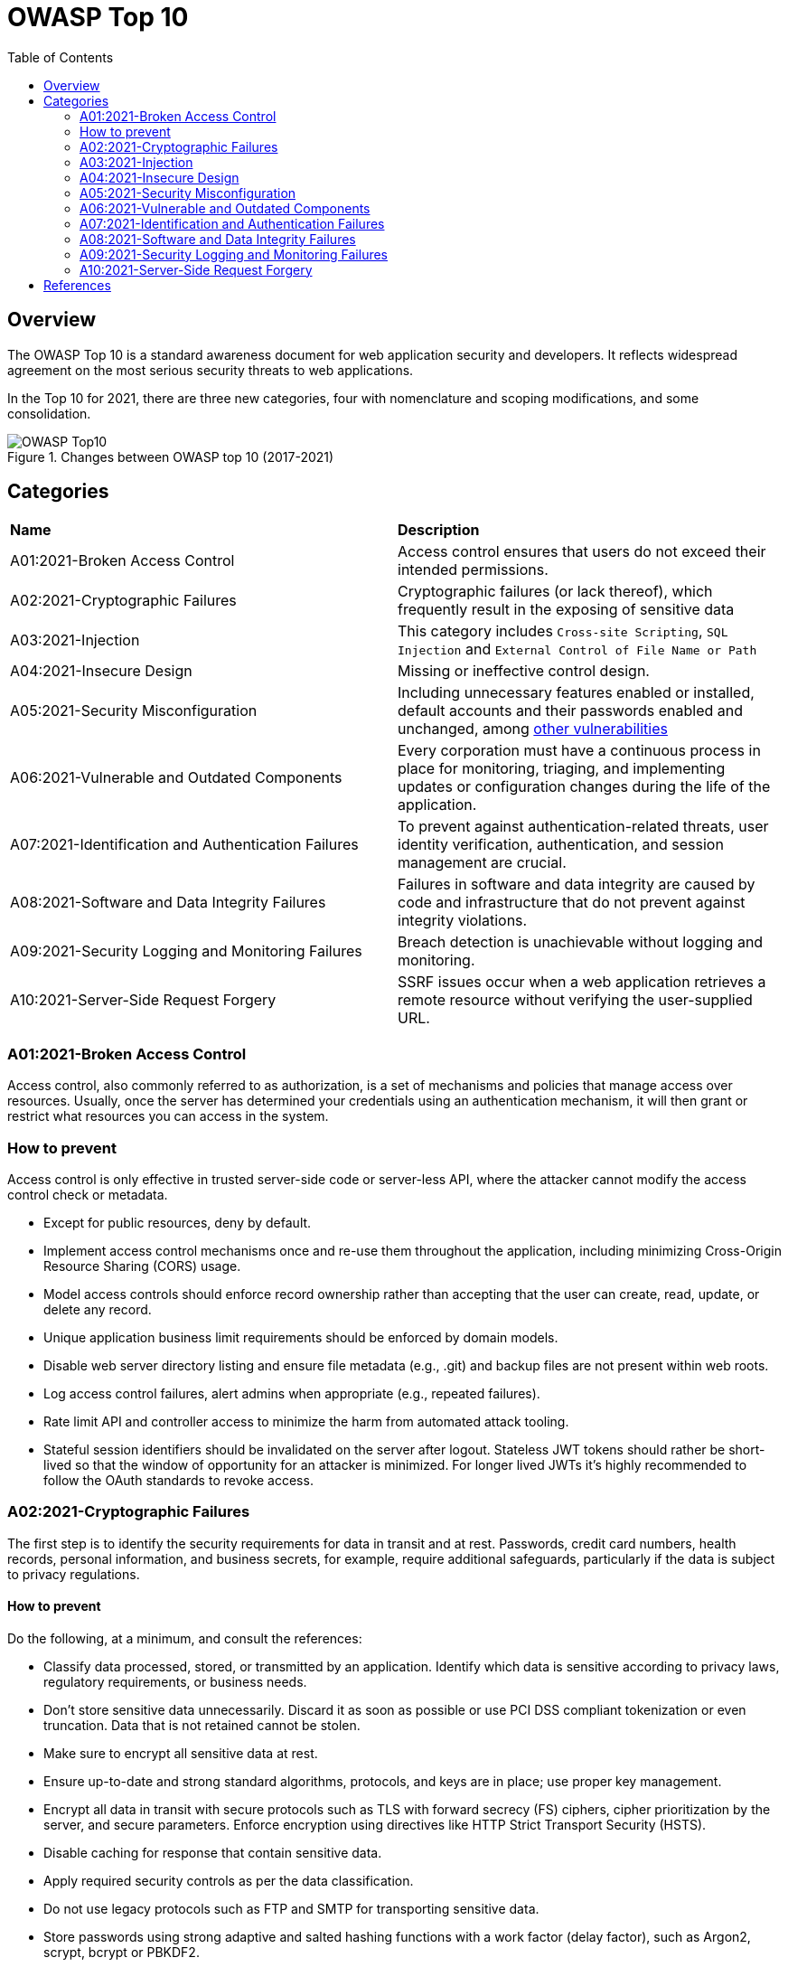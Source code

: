 :toc: 

= OWASP Top 10

toc::[]

== Overview

The OWASP Top 10 is a standard awareness document for web application security and developers.
It reflects widespread agreement on the most serious security threats to web applications.

In the Top 10 for 2021, there are three new categories, four with nomenclature and scoping modifications, and some consolidation. 

.Changes between OWASP top 10 (2017-2021)
image::images/OWASP-Top10.png[]

== Categories

|===
|*Name* |*Description*
|A01:2021-Broken Access Control | Access control ensures that users do not exceed their intended permissions. 
|A02:2021-Cryptographic Failures | Cryptographic failures (or lack thereof), which frequently result in the exposing of sensitive data 
|A03:2021-Injection | This category includes `Cross-site Scripting`, `SQL Injection` and `External Control of File Name or Path`
|A04:2021-Insecure Design | Missing or ineffective control design.
|A05:2021-Security Misconfiguration | Including unnecessary features enabled or installed, default accounts and their passwords enabled and unchanged, among https://owasp.org/Top10/A05_2021-Security_Misconfiguration/[other vulnerabilities]
|A06:2021-Vulnerable and Outdated Components | Every corporation must have a continuous process in place for monitoring, triaging, and implementing updates or configuration changes during the life of the application. 
|A07:2021-Identification and Authentication Failures | To prevent against authentication-related threats, user identity verification, authentication, and session management are crucial. 
|A08:2021-Software and Data Integrity Failures | Failures in software and data integrity are caused by code and infrastructure that do not prevent against integrity violations. 
|A09:2021-Security Logging and Monitoring Failures  | Breach detection is unachievable without logging and monitoring. 
|A10:2021-Server-Side Request Forgery | SSRF issues occur when a web application retrieves a remote resource without verifying the user-supplied URL.
|===

=== A01:2021-Broken Access Control

Access control, also commonly referred to as authorization, is a set of mechanisms and policies that manage access over resources. Usually, once the server has determined your credentials using an authentication mechanism, it will then grant or restrict what resources you can access in the system.

=== How to prevent

Access control is only effective in trusted server-side code or server-less API, where the attacker cannot modify the access control check or metadata.

* Except for public resources, deny by default.

* Implement access control mechanisms once and re-use them throughout the application, including minimizing Cross-Origin Resource Sharing (CORS) usage.

* Model access controls should enforce record ownership rather than accepting that the user can create, read, update, or delete any record.

* Unique application business limit requirements should be enforced by domain models.

* Disable web server directory listing and ensure file metadata (e.g., .git) and backup files are not present within web roots.

* Log access control failures, alert admins when appropriate (e.g., repeated failures).

* Rate limit API and controller access to minimize the harm from automated attack tooling.

* Stateful session identifiers should be invalidated on the server after logout. Stateless JWT tokens should rather be short-lived so that the window of opportunity for an attacker is minimized. For longer lived JWTs it's highly recommended to follow the OAuth standards to revoke access.

=== A02:2021-Cryptographic Failures

The first step is to identify the security requirements for data in transit and at rest.
Passwords, credit card numbers, health records, personal information, and business secrets, for example, require additional safeguards, particularly if the data is subject to privacy regulations. 

==== How to prevent

Do the following, at a minimum, and consult the references:

* Classify data processed, stored, or transmitted by an application. Identify which data is sensitive according to privacy laws, regulatory requirements, or business needs.

* Don't store sensitive data unnecessarily. Discard it as soon as possible or use PCI DSS compliant tokenization or even truncation. Data that is not retained cannot be stolen.

* Make sure to encrypt all sensitive data at rest.

* Ensure up-to-date and strong standard algorithms, protocols, and keys are in place; use proper key management.

* Encrypt all data in transit with secure protocols such as TLS with forward secrecy (FS) ciphers, cipher prioritization by the server, and secure parameters. Enforce encryption using directives like HTTP Strict Transport Security (HSTS).

* Disable caching for response that contain sensitive data.

* Apply required security controls as per the data classification.

* Do not use legacy protocols such as FTP and SMTP for transporting sensitive data.

* Store passwords using strong adaptive and salted hashing functions with a work factor (delay factor), such as Argon2, scrypt, bcrypt or PBKDF2.

* Initialization vectors must be chosen appropriate for the mode of operation. For many modes, this means using a CSPRNG (cryptographically secure pseudo random number generator). For modes that require a nonce, then the initialization vector (IV) does not need a CSPRNG. In all cases, the IV should never be used twice for a fixed key.

* Always use authenticated encryption instead of just encryption.

* Keys should be generated cryptographically randomly and stored in memory as byte arrays. If a password is used, then it must be converted to a key via an appropriate password base key derivation function.

* Ensure that cryptographic randomness is used where appropriate, and that it has not been seeded in a predictable way or with low entropy. Most modern APIs do not require the developer to seed the CSPRNG to get security.

* Avoid deprecated cryptographic functions and padding schemes, such as MD5, SHA1, PKCS number 1 v1.5 .

* Verify independently the effectiveness of configuration and settings.

=== A03:2021-Injection

Some of the more common injections are SQL, NoSQL, OS command, Object Relational Mapping (ORM), LDAP, and Expression Language (EL) or Object Graph Navigation Library (OGNL) injection.

==== How to prevent

Preventing injection requires keeping data separate from commands and queries:

* The preferred option is to use a safe API, which avoids using the interpreter entirely, provides a parameterized interface, or migrates to Object Relational Mapping Tools (ORMs).
+
NOTE: Even when parameterized, stored procedures can still introduce SQL injection if PL/SQL or T-SQL concatenates queries and data or executes hostile data with EXECUTE IMMEDIATE or exec().

* Use positive server-side input validation. This is not a complete defense as many applications require special characters, such as text areas or APIs for mobile applications.

* For any residual dynamic queries, escape special characters using the specific escape syntax for that interpreter.
+
NOTE: SQL structures such as table names, column names, and so on cannot be escaped, and thus user-supplied structure names are dangerous. This is a common issue in report-writing software.

* Use LIMIT and other SQL controls within queries to prevent mass disclosure of records in case of SQL injection.

=== A04:2021-Insecure Design

Insecure design is a broad category representing different weaknesses, expressed as “missing or ineffective control design.”
One factor that contributes to insecure design is a lack of business risk profile inherent in the software or system being produced, which results in a failure to decide what level of security design is necessary. 

==== How to Prevent

* Establish and use a secure development lifecycle with AppSec professionals to help evaluate and design security and privacy-related controls

* Establish and use a library of secure design patterns or paved road ready to use components

* Use threat modeling for critical authentication, access control, business logic, and key flows

* Integrate security language and controls into user stories

* Integrate plausibility checks at each tier of your application (from frontend to backend)

* Write unit and integration tests to validate that all critical flows are resistant to the threat model. Compile use-cases and misuse-cases for each tier of your application.

* Segregate tier layers on the system and network layers depending on the exposure and protection needs

* Segregate tenants robustly by design throughout all tiers

* Limit resource consumption by user or service

=== A05:2021-Security Misconfiguration

==== How to prevent

Secure installation processes should be implemented, including:

* A repeatable hardening process makes it fast and easy to deploy another environment that is appropriately locked down. Development, QA, and production environments should all be configured identically, with different credentials used in each environment. This process should be automated to minimize the effort required to set up a new secure environment.

* A minimal platform without any unnecessary features, components, documentation, and samples. Remove or do not install unused features and frameworks.

* A task to review and update the configurations appropriate to all security notes, updates, and patches as part of the patch management process (see A06:2021-Vulnerable and Outdated Components). Review cloud storage permissions (e.g., S3 bucket permissions).

* A segmented application architecture provides effective and secure separation between components or tenants, with segmentation, containerization, or cloud security groups (ACLs).

* Sending security directives to clients, e.g., Security Headers.

* An automated process to verify the effectiveness of the configurations and settings in all environments.

=== A06:2021-Vulnerable and Outdated Components

==== How to prevent

There should be a patch management process in place to:

* Remove unused dependencies, unnecessary features, components, files, and documentation.

* Continuously inventory the versions of both client-side and server-side components (e.g., frameworks, libraries) and their dependencies using tools like versions, OWASP Dependency Check, retire.js, etc. Continuously monitor sources like Common Vulnerability and Exposures (CVE) and National Vulnerability Database (NVD) for vulnerabilities in the components. Use software composition analysis tools to automate the process. Subscribe to email alerts for security vulnerabilities related to components you use.

* Only obtain components from official sources over secure links. Prefer signed packages to reduce the chance of including a modified, malicious component (See A08:2021-Software and Data Integrity Failures).

* Monitor for libraries and components that are unmaintained or do not create security patches for older versions. If patching is not possible, consider deploying a virtual patch to monitor, detect, or protect against the discovered issue.

=== A07:2021-Identification and Authentication Failures

Confirmation of the user's identity, authentication, and session management is critical to protect against authentication-related attacks.

==== How to prevent

* Where possible, implement multi-factor authentication to prevent automated credential stuffing, brute force, and stolen credential reuse attacks.

* Do not ship or deploy with any default credentials, particularly for admin users.

* Implement weak password checks, such as testing new or changed passwords against the top 10,000 worst passwords list.

* Align password length, complexity, and rotation policies with National Institute of Standards and Technology (NIST) 800-63b's guidelines in section 5.1.1 for Memorized Secrets or other modern, evidence-based password policies.

* Ensure registration, credential recovery, and API pathways are hardened against account enumeration attacks by using the same messages for all outcomes.

* Limit or increasingly delay failed login attempts, but be careful not to create a denial of service scenario. Log all failures and alert administrators when credential stuffing, brute force, or other attacks are detected.

* Use a server-side, secure, built-in session manager that generates a new random session ID with high entropy after login. Session identifier should not be in the URL, be securely stored, and invalidated after logout, idle, and absolute timeouts.


=== A08:2021-Software and Data Integrity Failures

Software and data integrity failures relate to code and infrastructure that does not protect against integrity violations. An example of this is where an application relies upon plugins, libraries, or modules from untrusted sources, repositories, and content delivery networks (CDNs). 

==== How to prevent

* Use digital signatures or similar mechanisms to verify the software or data is from the expected source and has not been altered.

* Ensure libraries and dependencies, such as npm or Maven, are consuming trusted repositories. If you have a higher risk profile, consider hosting an internal known-good repository that's vetted.

* Ensure that a software supply chain security tool, such as OWASP Dependency Check or OWASP CycloneDX, is used to verify that components do not contain known vulnerabilities

* Ensure that there is a review process for code and configuration changes to minimize the chance that malicious code or configuration could be introduced into your software pipeline.

* Ensure that your CI/CD pipeline has proper segregation, configuration, and access control to ensure the integrity of the code flowing through the build and deploy processes.

* Ensure that unsigned or unencrypted serialized data is not sent to untrusted clients without some form of integrity check or digital signature to detect tampering or replay of the serialized data


=== A09:2021-Security Logging and Monitoring Failures

This category is to help detect, escalate, and respond to active breaches. Without logging and monitoring, breaches cannot be detected.

==== How to prevent

* Ensure all login, access control, and server-side input validation failures can be logged with sufficient user context to identify suspicious or malicious accounts and held for enough time to allow delayed forensic analysis.

* Ensure that logs are generated in a format that log management solutions can easily consume.

* Ensure log data is encoded correctly to prevent injections or attacks on the logging or monitoring systems.

* Ensure high-value transactions have an audit trail with integrity controls to prevent tampering or deletion, such as append-only database tables or similar.

* DevSecOps teams should establish effective monitoring and alerting such that suspicious activities are detected and responded to quickly.

* Establish or adopt an incident response and recovery plan, such as National Institute of Standards and Technology (NIST) 800-61r2 or later.


=== A10:2021-Server-Side Request Forgery

SSRF flaws occur whenever a web application is fetching a remote resource without validating the user-supplied URL. It allows an attacker to coerce the application to send a crafted request to an unexpected destination, even when protected by a firewall, VPN, or another type of network access control list (ACL).

==== How to prevent

* From Network layer

** Segment remote resource access functionality in separate networks to reduce the impact of SSRF

** Enforce “deny by default” firewall policies or network access control rules to block all but essential intranet traffic.

* From Application layer:

** Sanitize and validate all client-supplied input data

** Enforce the URL schema, port, and destination with a positive allow list

** Do not send raw responses to clients

** Disable HTTP redirections

** Be aware of the URL consistency to avoid attacks such as DNS rebinding and “time of check, time of use” (TOCTOU) race conditions

== References

https://owasp.org/www-project-top-ten/[OWASP Top Ten]